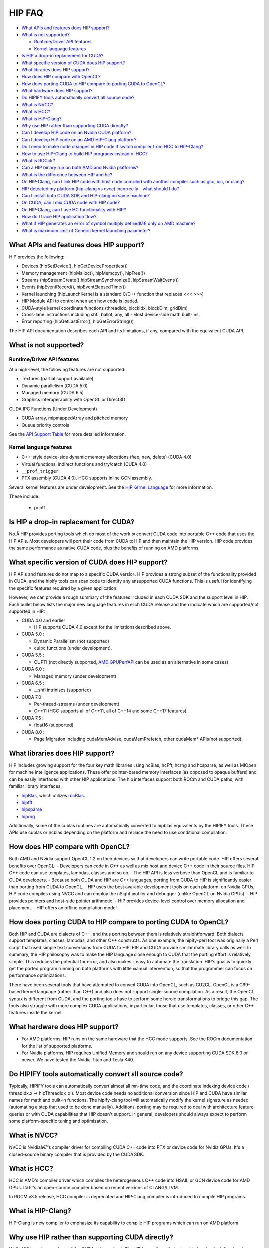 .. _HIP-FAQ:

========
HIP FAQ
========

-  `What APIs and features does HIP
   support? <#what-apis-and-features-does-hip-support>`__
-  `What is not supported? <#what-is-not-supported>`__

   -  `Runtime/Driver API features <#runtimedriver-api-features>`__
   -  `Kernel language features <#kernel-language-features>`__

-  `Is HIP a drop-in replacement for
   CUDA? <#is-hip-a-drop-in-replacement-for-cuda>`__
-  `What specific version of CUDA does HIP
   support? <#what-specific-version-of-cuda-does-hip-support>`__
-  `What libraries does HIP
   support? <#what-libraries-does-hip-support>`__
-  `How does HIP compare with
   OpenCL? <#how-does-hip-compare-with-opencl>`__
-  `How does porting CUDA to HIP compare to porting CUDA to
   OpenCL? <#how-does-porting-cuda-to-hip-compare-to-porting-cuda-to-opencl>`__
-  `What hardware does HIP support? <#what-hardware-does-hip-support>`__
-  `Do HIPIFY tools automatically convert all source
   code? <#do-hipify-tools-automatically-convert-all-source-code>`__
-  `What is NVCC? <#what-is-nvcc>`__
-  `What is HCC? <#what-is-hcc>`__
-  `What is HIP-Clang? <#what-is-hip-clang>`__
-  `Why use HIP rather than supporting CUDA
   directly? <#why-use-hip-rather-than-supporting-cuda-directly>`__
-  `Can I develop HIP code on an Nvidia CUDA
   platform? <#can-i-develop-hip-code-on-an-nvidia-cuda-platform>`__
-  `Can I develop HIP code on an AMD HIP-Clang
   platform? <#can-i-develop-hip-code-on-an-amd-hip-clang-platform>`__
-  `Do I need to make code changes in HIP code if switch compiler from
   HCC to
   HIP-Clang? <#Do-I-need-to-make-code-changes-in-hip-code-if-switch-compiler-from-hcc-to-hip-clang>`__
-  `How to use HIP-Clang to build HIP programs instead of
   HCC? <#how-to-use-hip-clang-to-build-hip-programs-instead-of-hcc>`__
-  `What is ROCclr? <#what-is-rocclr>`__
-  `Can a HIP binary run on both AMD and Nvidia
   platforms? <#can-a-hip-binary-run-on-both-amd-and-nvidia-platforms>`__
-  `What is the difference between HIP and
   hc? <#whats-the-difference-between-hip-and-hc>`__
-  `On HIP-Clang, can I link HIP code with host code compiled with
   another compiler such as gcc, icc, or
   clang? <#on-HIP-Clang-can-i-link-hip-code-with-host-code-compiled-with-another-compiler-such-as-gcc-icc-or-clang->`__
-  `HIP detected my platform (hip-clang vs nvcc) incorrectly - what
   should I
   do? <#hip-detected-my-platform-hip-clang-vs-nvcc-incorrectly---what-should-i-do>`__
-  `Can I install both CUDA SDK and HIP-clang on same
   machine? <#can-i-install-both-cuda-sdk-and-hip-clang-on-same-machine>`__
-  `On CUDA, can I mix CUDA code with HIP
   code? <#on-cuda-can-i-mix-cuda-code-with-hip-code>`__
-  `On HIP-Clang, can I use HC functionality with
   HIP? <#on-hip-clang-can-i-use-hc-functionality-with-hip>`__
-  `How do I trace HIP application
   flow? <#how-do-i-trace-hip-application-flow>`__
-  `What if HIP generates an error of symbol multiply defined!â€ only on
   AMD
   machine? <#what-if-hip-generates-error-of-symbol-multiply-defined-only-on-amd-machine>`__
-  `What is maximum limit of Generic kernel launching
   parameter? <#what-is-maximum-limit-of-generic-kernel-launching-parameter>`__

What APIs and features does HIP support?
----------------------------------------

HIP provides the following: 

- Devices (hipSetDevice(), hipGetDeviceProperties())

- Memory management (hipMalloc(), hipMemcpy(), hipFree())

- Streams (hipStreamCreate(),hipStreamSynchronize(), hipStreamWaitEvent())

- Events (hipEventRecord(), hipEventElapsedTime())

- Kernel launching (hipLaunchKernel is a standard C/C++ function that replaces <<< >>>) 

- HIP Module API to control when adn how code is loaded. 

- CUDA-style kernel coordinate functions (threadIdx, blockIdx, blockDim, gridDim) 

- Cross-lane instructions including shfl, ballot, any, all - Most device-side math built-ins. 

- Error reporting (hipGetLastError(), hipGetErrorString())

The HIP API documentation describes each API and its limitations, if any, compared with the equivalent CUDA API.

What is not supported?
----------------------

Runtime/Driver API features
~~~~~~~~~~~~~~~~~~~~~~~~~~~

At a high-level, the following features are not supported: 

- Textures (partial support available) 

- Dynamic parallelism (CUDA 5.0) 

- Managed memory (CUDA 6.5) 

- Graphics interoperability with OpenGL or Direct3D 

CUDA IPC Functions (Under Development) 

- CUDA array, mipmappedArray and pitched memory 

- Queue priority controls

See the `API Support Table <CUDA_Runtime_API_functions_supported_by_HIP.md>`__ for more detailed information.

Kernel language features
~~~~~~~~~~~~~~~~~~~~~~~~

-  C++-style device-side dynamic memory allocations (free, new, delete)
   (CUDA 4.0)
-  Virtual functions, indirect functions and try/catch (CUDA 4.0)
-  ``__prof_trigger``
-  PTX assembly (CUDA 4.0). HCC supports inline GCN assembly.

Several kernel features are under development. See the `HIP Kernel Language <hip_kernel_language.md>`__ for more information. 
   
These include:

   -  printf

Is HIP a drop-in replacement for CUDA?
--------------------------------------

No.Â HIP provides porting tools which do most of the work to convert CUDA code into portable C++ code that uses the HIP APIs. Most developers will port their code from CUDA to HIP and then maintain the HIP version. HIP code provides the same performance as native CUDA code, plus the benefits of running on AMD platforms.

What specific version of CUDA does HIP support?
-----------------------------------------------

HIP APIs and features do not map to a specific CUDA version. HIP provides a strong subset of the functionality provided in CUDA, and the
hipify tools can scan code to identify any unsupported CUDA functions. This is useful for identifying the specific features required by a given application.

However, we can provide a rough summary of the features included in each CUDA SDK and the support level in HIP. Each bullet below lists the major new language features in each CUDA release and then indicate which are supported/not supported in HIP:

-  CUDA 4.0 and earlier :

   -  HIP supports CUDA 4.0 except for the limitations described above.

-  CUDA 5.0 :

   -  Dynamic Parallelism (not supported)
   -  cuIpc functions (under development).

-  CUDA 5.5 :

   -  CUPTI (not directly supported, `AMD
      GPUPerfAPI <http://developer.amd.com/tools-and-sdks/graphics-development/gpuperfapi/>`__
      can be used as an alternative in some cases)

-  CUDA 6.0 :

   -  Managed memory (under development)

-  CUDA 6.5 :

   -  \__shfl intriniscs (supported)

-  CUDA 7.0 :

   -  Per-thread-streams (under development)
   -  C++11 (HCC supports all of C++11, all of C++14 and some C++17
      features)

-  CUDA 7.5 :

   -  float16 (supported)

-  CUDA 8.0 :

   -  Page Migration including cudaMemAdvise, cudaMemPrefetch, other cudaMem\* APIs(not supported)

What libraries does HIP support?
--------------------------------

HIP includes growing support for the four key math libraries using hcBlas, hcFft, hcrng and hcsparse, as well as MIOpen for machine
intelligence applications. These offer pointer-based memory interfaces (as opposed to opaque buffers) and can be easily interfaced with other HIP applications. The hip interfaces support both ROCm and CUDA paths, with familiar library interfaces.

-  `hipBlas <https://github.com/ROCmSoftwarePlatform/hipBLAS>`__, which
   utilizes
   `rocBlas <https://github.com/ROCmSoftwarePlatform/rocBLAS>`__.
-  `hipfft <https://github.com/ROCmSoftwarePlatform/hcFFT>`__
-  `hipsparse <https://github.com/ROCmSoftwarePlatform/hcSPARSE>`__
-  `hiprng <https://github.com/ROCmSoftwarePlatform/hcrng>`__

Additionally, some of the cublas routines are automatically converted to hipblas equivalents by the HIPIFY tools. These APIs use cublas or hcblas depending on the platform and replace the need to use conditional compilation.

How does HIP compare with OpenCL?
---------------------------------

Both AMD and Nvidia support OpenCL 1.2 on their devices so that developers can write portable code. HIP offers several benefits over
OpenCL: 
- Developers can code in C++ as well as mix host and device C++ code in their source files. HIP C++ code can use templates, lambdas,
classes and so on. 
- The HIP API is less verbose than OpenCL and is familiar to CUDA developers. 
- Because both CUDA and HIP are C++ languages, porting from CUDA to HIP is significantly easier than porting from CUDA to OpenCL. 
- HIP uses the best available development tools on each platform: on Nvidia GPUs, HIP code compiles using NVCC and can
employ the nSight profiler and debugger (unlike OpenCL on Nvidia GPUs).
- HIP provides pointers and host-side pointer arithmetic.
- HIP provides device-level control over memory allocation and placement. 
- HIP offers an offline compilation model.

How does porting CUDA to HIP compare to porting CUDA to OpenCL?
---------------------------------------------------------------

Both HIP and CUDA are dialects of C++, and thus porting between them is relatively straightforward. Both dialects support templates, classes, lambdas, and other C++ constructs. As one example, the hipify-perl tool was originally a Perl script that used simple text conversions from CUDA to HIP. HIP and CUDA provide similar math library calls as well. In summary, the HIP philosophy was to make the HIP language close enough to CUDA that the porting effort is relatively simple. This reduces the potential for error, and also makes it easy to automate the translation. HIP's goal is to quickly get the ported program running on both platforms with little manual intervention, so that the programmer can focus on performance optimizations.

There have been several tools that have attempted to convert CUDA into OpenCL, such as CU2CL. OpenCL is a C99-based kernel language (rather than C++) and also does not support single-source compilation. As a result, the OpenCL syntax is different from CUDA, and the porting tools have to perform some heroic transformations to bridge this gap. The tools also struggle with more complex CUDA applications, in particular, those that use templates, classes, or other C++ features inside the kernel.

What hardware does HIP support?
-------------------------------

-  For AMD platforms, HIP runs on the same hardware that the HCC mode supports. See the ROCm documentation for the list of supported
   platforms.
-  For Nvidia platforms, HIP requires Unified Memory and should run on any device supporting CUDA SDK 6.0 or newer. We have tested the
   Nvidia Titan and Tesla K40.

Do HIPIFY tools automatically convert all source code?
------------------------------------------------------

Typically, HIPIFY tools can automatically convert almost all run-time code, and the coordinate indexing device code ( threadIdx.x ->
hipThreadIdx_x ). Most device code needs no additional conversion since HIP and CUDA have similar names for math and built-in functions. The hipify-clang tool will automatically modify the kernel signature as needed (automating a step that used to be done manually). Additional porting may be required to deal with architecture feature queries or with CUDA capabilities that HIP doesn't support. In general, developers should always expect to perform some platform-specific tuning and optimization.

What is NVCC?
-------------

NVCC is Nvidiaâ€™s compiler driver for compiling CUDA C++ code into PTX or device code for Nvidia GPUs. It's a closed-source binary compiler that is provided by the CUDA SDK.

What is HCC?
------------

HCC is AMD's compiler driver which compiles the heterogeneous C++ code into HSAIL or GCN device code for AMD GPUs. Itâ€™s an open-source compiler based on recent versions of CLANG/LLVM.

In ROCM v3.5 release, HCC compiler is deprecated and HIP-Clang compiler is introduced to compile HIP programs.

What is HIP-Clang?
------------------

HIP-Clang is new compiler to emphasize its capability to compile HIP programs which can run on AMD platform.

Why use HIP rather than supporting CUDA directly?
-------------------------------------------------

While HIP is a strong subset of the CUDA, it is a subset. The HIP layer allows that subset to be clearly defined and documented. Developers who code to the HIP API can be assured their code will remain portable across Nvidia and AMD platforms. In addition, HIP defines portable mechanisms to query architectural features and supports a larger 64-bit wavesize which expands the return type for cross-lane functions like ballot and shuffle from 32-bit ints to 64-bit ints.

Can I develop HIP code on an Nvidia CUDA platform?
--------------------------------------------------

Yes. HIP's CUDA path only exposes the APIs and functionality that work on both NVCC and AMDGPU back-ends. APIs, parameters, and
features which exist in CUDA but not in HIP-Clang will typically result in compile-time or run-time errors. Developers need to use the HIP API for most accelerator code and bracket any CUDA-specific code with preprocessor conditionals. Developers concerned about portability should, of course, run on both platforms, and should expect to tune for performance. In some cases, CUDA has a richer set of modes for some APIs, and some C++ capabilities such as virtual functions - see the HIP @API documentation for more details.

Can I develop HIP code on an AMD HIP-Clang platform?
----------------------------------------------------

Yes. HIP-Clang path only exposes the APIs and functions that work on AMD runtime back ends. â€œExtraâ€ APIs, parameters and features that appear in HIP-Clang but not CUDA will typically cause compile- or run-time errors. Developers must use the HIP API for most accelerator code and bracket any HIP-Clang specific code with preprocessor conditionals. Those concerned about portability should, of course, test their code on both platforms and should tune it for performance.

Typically, HIP-Clang supports a more modern set of C++11/C++14/C++17 features, so HIP developers who want portability should be careful when using advanced C++ features on the HIP-Clang path. In ROCM v3.5 release, HCC compiler is deprecated, and the HIP-Clang compiler can be used for compiling HIP programs.

Do I need to make code changes in HIP code if switching compiler from HCC to HIP-Clang?
---------------------------------------------------------------------------------------

For most HIP applications, the transition from HCC to HIP-Clang is transparent as the HIPCC and HIP cmake files automatically choose
compiler options for HIP-Clang and hide the difference between the HCC and HIP-Clang code. However, minor changes may be required as HIP-Clang has stricter syntax and semantic checks compared to HCC.

How to use HIP-Clang to build HIP programs?
-------------------------------------------

The environment variable can be used to set compiler path:  
- HIP_CLANG_PATH: path to hip-clang. When set, this variable let hipcc to use hip-clang for compilation/linking

There is an alternative environment variable to set compiler path: 
- HIP_ROCCLR_HOME: path to root directory of the HIP-ROCclr runtime. When set, this variable let hipcc use hip-clang from the ROCclr distribution.

NOTE: If HIP_ROCCLR_HOME is set, there is no need to set HIP_CLANG_PATH since hipcc will deduce them from HIP_ROCCLR_HOME.

What is ROCclr?
---------------

ROCclr (Radeon Open Compute Common Language Runtime) is a virtual device interface that compute runtimes interact with backends such as ROCr on Linux, as well as PAL on Windows.

Can a HIP binary run on both AMD and Nvidia platforms?
------------------------------------------------------

HIP is a source-portable language that can be compiled to run on either AMD or NVIDIA platform. HIP tools don't create a binary that can run on either platform.

What's the difference between HIP and HCC?
-----------------------------------------

HIP is a portable C++ language that supports a strong subset of the CUDA run-time APIs and device-kernel language. It's designed to simplify CUDA conversion to portable C++. HIP provides a C-compatible run-time API, C-compatible kernel-launch mechanism, C++ kernel language and pointer-based memory management.

A C++ dialect, hc is supported by the AMD compiler. It provides C++ run time, C++ kernel-launch APIs (parallel_for_each), C++ kernel language, and several memory-management options, including pointers, arrays and array_view (with implicit data synchronization). Itâ€™s intended to be a leading indicator of the ISO C++ standard. The HCC compiler has been deprecated in the ROCm Release v3.5.

On HIP-Clang, can I link HIP code with host code compiled with another compiler such as gcc, icc, or clang ?
------------------------------------------------------------------------------------------------------------

Yes. HIP generates the object code which conforms to the GCC ABI, and also links with libstdc++. This means you can compile host code with the compiler of your choice and link the generated object code with GPU code compiled with HIP. Larger projects often contain a mixture of accelerator code (initially written in CUDA with nvcc) and host code (compiled with gcc, icc, or clang). These projects can convert the accelerator code to HIP, compile that code with hipcc, and link with object code from their preferred compiler.

Can I install both CUDA SDK and HIP-Clang on the same machine?
--------------------------------------------------------------

Yes. You can use HIP_PLATFORM to choose which path hipcc targets. This configuration can be useful when using HIP to develop an application which is portable to both AMD and NVIDIA.

HIP detected my platform (HIP-Clang vs nvcc) incorrectly - what should I do?
----------------------------------------------------------------------------

HIP will set the platform to hcc and compiler to HIP-Clang if it sees that the AMD graphics driver is installed and has detected an AMD GPU. If this is not what you want, you can force HIP to recognize the platform by setting the following,

::

   export HIP_COMPILER=clang
   export HIP_PLATFORM=hcc

One symptom of this problem is the error message: 'an unknown error(11)
at square.hipref.cpp:56'. 

This can occur if you have a CUDA installation on an AMD platform, and HIP incorrectly detects the platform as nvcc.
HIP may be able to compile the application using the nvcc tool-chain but will generate this error at runtime since the platform does not have a CUDA device. The fix is to set HIP_PLATFORM=hcc and rebuild.

On CUDA, can I mix CUDA code with HIP code?
-------------------------------------------

Yes. Most HIP data structures (hipStream_t, hipEvent_t) are typedefs to CUDA equivalents and can be intermixed. Both CUDA and HIP use integer device ids. One notable exception is that hipError_t is a new type, and cannot be used where a cudaError_t is expected. In these cases, refactor the code to remove the expectation. Alternatively, hip_runtime_api.h defines functions which convert between the error code spaces:

hipErrorToCudaError hipCUDAErrorTohipError hipCUResultTohipError

If platform portability is important, use #ifdef **HIP_PLATFORM_NVCC** to guard the CUDA-specific code.

On HIP-Clang, can I use HC functionality with HIP?
--------------------------------------------------

No. HC functionality is not supported by HIP-Clang.

How do I trace HIP application flow?
------------------------------------

See the `HIP Profiling Guide <hip_porting_guide.md>`__ for more information.

What if HIP generates error of â€œsymbol multiply defined!â€ only on AMD machine?
------------------------------------------------------------------------------

Unlike CUDA, in HCC, for functions defined in the header files, the keyword of **forceinline** does not imply static. Thus, if failed to
define static keyword, you might see a lot of symbols that multiply defined errors at compilation. The workaround is to explicitly add the keyword of static before any functions that were defined as **forceinline**.

What is maximum limit of kernel launching parameter?
----------------------------------------------------

Product of block.x, block.y, and block.z should be less than 1024.

Are \__shfl_*_sync functions supported on HIP platform?
-------------------------------------------------------

\__shfl_*_sync is not supported on HIP but for nvcc path CUDA 9.0 and above all shuffle calls get redirected to itâ€™s sync version.



